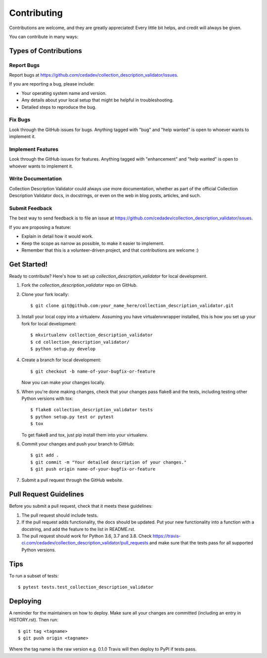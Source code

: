 .. highlight:: shell

============
Contributing
============

Contributions are welcome, and they are greatly appreciated! Every little bit
helps, and credit will always be given.

You can contribute in many ways:

Types of Contributions
----------------------

Report Bugs
~~~~~~~~~~~

Report bugs at https://github.com/cedadev/collection_description_validator/issues.

If you are reporting a bug, please include:

* Your operating system name and version.
* Any details about your local setup that might be helpful in troubleshooting.
* Detailed steps to reproduce the bug.

Fix Bugs
~~~~~~~~

Look through the GitHub issues for bugs. Anything tagged with "bug" and "help
wanted" is open to whoever wants to implement it.

Implement Features
~~~~~~~~~~~~~~~~~~

Look through the GitHub issues for features. Anything tagged with "enhancement"
and "help wanted" is open to whoever wants to implement it.

Write Documentation
~~~~~~~~~~~~~~~~~~~

Collection Description Validator could always use more documentation, whether as part of the
official Collection Description Validator docs, in docstrings, or even on the web in blog posts,
articles, and such.

Submit Feedback
~~~~~~~~~~~~~~~

The best way to send feedback is to file an issue at https://github.com/cedadev/collection_description_validator/issues.

If you are proposing a feature:

* Explain in detail how it would work.
* Keep the scope as narrow as possible, to make it easier to implement.
* Remember that this is a volunteer-driven project, and that contributions
  are welcome :)

Get Started!
------------

Ready to contribute? Here's how to set up `collection_description_validator` for local development.

1. Fork the `collection_description_validator` repo on GitHub.
2. Clone your fork locally::

    $ git clone git@github.com:your_name_here/collection_description_validator.git

3. Install your local copy into a virtualenv. Assuming you have virtualenvwrapper installed, this is how you set up your fork for local development::

    $ mkvirtualenv collection_description_validator
    $ cd collection_description_validator/
    $ python setup.py develop

4. Create a branch for local development::

    $ git checkout -b name-of-your-bugfix-or-feature

   Now you can make your changes locally.

5. When you're done making changes, check that your changes pass flake8 and the
   tests, including testing other Python versions with tox::

    $ flake8 collection_description_validator tests
    $ python setup.py test or pytest
    $ tox

   To get flake8 and tox, just pip install them into your virtualenv.

6. Commit your changes and push your branch to GitHub::

    $ git add .
    $ git commit -m "Your detailed description of your changes."
    $ git push origin name-of-your-bugfix-or-feature

7. Submit a pull request through the GitHub website.

Pull Request Guidelines
-----------------------

Before you submit a pull request, check that it meets these guidelines:

1. The pull request should include tests.
2. If the pull request adds functionality, the docs should be updated. Put
   your new functionality into a function with a docstring, and add the
   feature to the list in README.rst.
3. The pull request should work for Python 3.6, 3.7 and 3.8. Check
   https://travis-ci.com/cedadev/collection_description_validator/pull_requests
   and make sure that the tests pass for all supported Python versions.

Tips
----

To run a subset of tests::

$ pytest tests.test_collection_description_validator


Deploying
---------

A reminder for the maintainers on how to deploy.
Make sure all your changes are committed (including an entry in HISTORY.rst).
Then run::

$ git tag <tagname>
$ git push origin <tagname>

Where the tag name is the raw version e.g. 0.1.0
Travis will then deploy to PyPI if tests pass.

